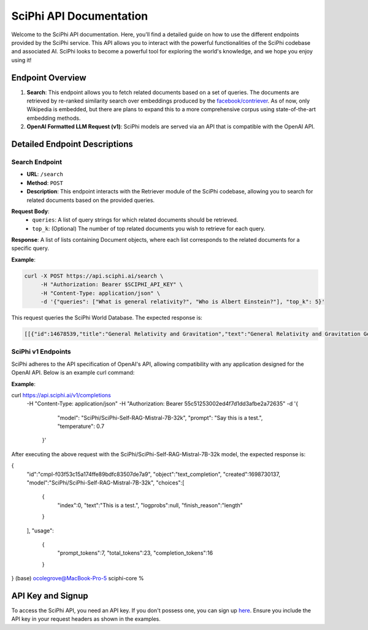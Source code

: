 SciPhi API Documentation
========================

Welcome to the SciPhi API documentation. Here, you'll find a detailed guide on how to use the different endpoints provided by the SciPhi service. This API allows you to interact with the powerful functionalities of the SciPhi codebase and associated AI. SciPhi looks to become a powerful tool for exploring the world's knowledge, and we hope you enjoy using it!

Endpoint Overview
-----------------

1. **Search**: This endpoint allows you to fetch related documents based on a set of queries. The documents are retrieved by re-ranked similarity search over embeddings produced by the `facebook/contriever <https://huggingface.co/facebook/contriever>`_. As of now, only Wikipedia is embedded, but there are plans to expand this to a more comprehensive corpus using state-of-the-art embedding methods.
2. **OpenAI Formatted LLM Request (v1)**: SciPhi models are served via an API that is compatible with the OpenAI API.

Detailed Endpoint Descriptions
------------------------------

Search Endpoint
~~~~~~~~~~~~~~~

- **URL**: ``/search``
- **Method**: ``POST``
- **Description**: This endpoint interacts with the Retriever module of the SciPhi codebase, allowing you to search for related documents based on the provided queries.

**Request Body**:
  - ``queries``: A list of query strings for which related documents should be retrieved.
  - ``top_k``: (Optional) The number of top related documents you wish to retrieve for each query.

**Response**: 
A list of lists containing Document objects, where each list corresponds to the related documents for a specific query.

**Example**:

.. code-block:: bash

   curl -X POST https://api.sciphi.ai/search \
        -H "Authorization: Bearer $SCIPHI_API_KEY" \
        -H "Content-Type: application/json" \
        -d '{"queries": ["What is general relativity?", "Who is Albert Einstein?"], "top_k": 5}'

This request queries the SciPhi World Database. The expected response is:

.. code-block:: none

    [[{"id":14678539,"title":"General Relativity and Gravitation","text":"General Relativity and Gravitation General Re ...


SciPhi v1 Endpoints
~~~~~~~~~~~~~~~~~~~

SciPhi adheres to the API specification of OpenAI's API, allowing compatibility with any application designed for the OpenAI API. Below is an example curl command:

**Example**:

.. code-block:: bash

curl https://api.sciphi.ai/v1/completions \
  -H "Content-Type: application/json" \
  -H "Authorization: Bearer 55c51253002ed4f7d1dd3afbe2a72635" \
  -d '{
     "model": "SciPhi/SciPhi-Self-RAG-Mistral-7B-32k",
     "prompt": "Say this is a test.",
     "temperature": 0.7
   }'


After executing the above request with the SciPhi/SciPhi-Self-RAG-Mistral-7B-32k model, the expected response is:

.. code-block:: json

{
    "id":"cmpl-f03f53c15a174ffe89bdfc83507de7a9",
    "object":"text_completion",
    "created":1698730137,
    "model":"SciPhi/SciPhi-Self-RAG-Mistral-7B-32k",
    "choices":[
        {
            "index":0,
            "text":"This is a test.",
            "logprobs":null,
            "finish_reason":"length"
        }
    ],
    "usage":
        {
            "prompt_tokens":7,
            "total_tokens":23,
            "completion_tokens":16
        }
}                                                                                                                                                                           (base) ocolegrove@MacBook-Pro-5 sciphi-core % 

API Key and Signup
------------------

To access the SciPhi API, you need an API key. If you don't possess one, you can sign up `here <https://www.sciphi.ai/signup>`_. Ensure you include the API key in your request headers as shown in the examples.
